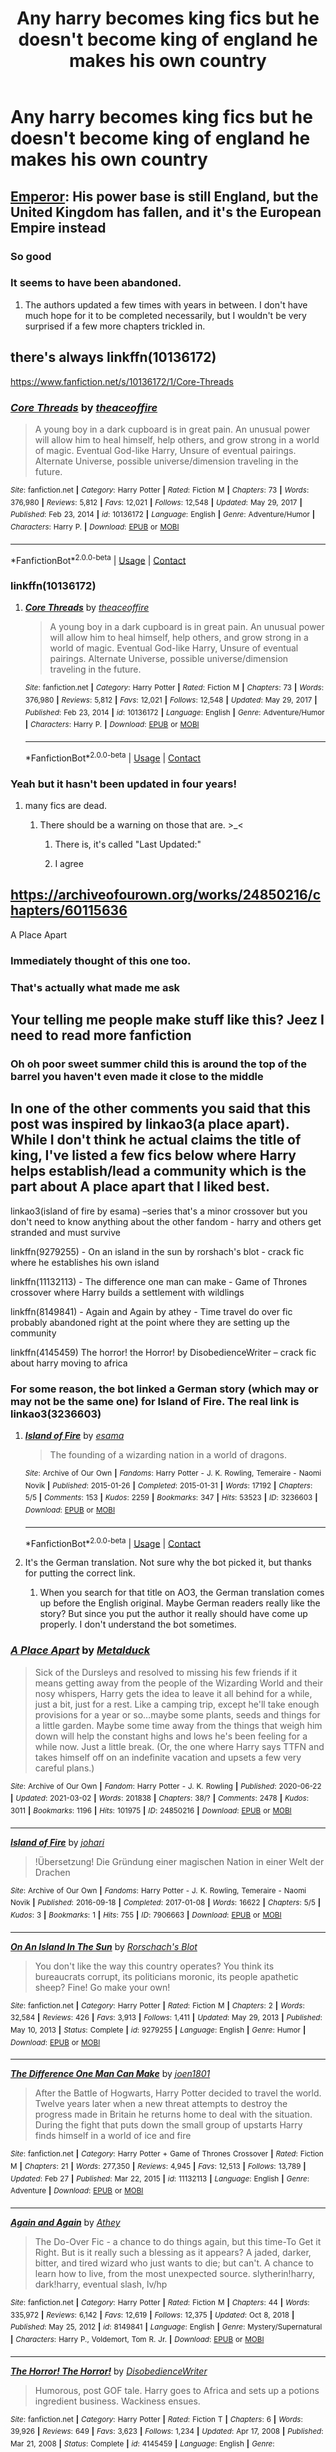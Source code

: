 #+TITLE: Any harry becomes king fics but he doesn't become king of england he makes his own country

* Any harry becomes king fics but he doesn't become king of england he makes his own country
:PROPERTIES:
:Author: Gaidhlig_allt
:Score: 26
:DateUnix: 1614861867.0
:DateShort: 2021-Mar-04
:FlairText: Request
:END:

** [[https://www.fanfiction.net/s/5904185/1/][Emperor]]: His power base is still England, but the United Kingdom has fallen, and it's the European Empire instead
:PROPERTIES:
:Author: InquisitorCOC
:Score: 8
:DateUnix: 1614869441.0
:DateShort: 2021-Mar-04
:END:

*** So good
:PROPERTIES:
:Author: 9074379
:Score: 2
:DateUnix: 1614874949.0
:DateShort: 2021-Mar-04
:END:


*** It seems to have been abandoned.
:PROPERTIES:
:Author: Sam-HobbitOfTheShire
:Score: 2
:DateUnix: 1614887706.0
:DateShort: 2021-Mar-04
:END:

**** The authors updated a few times with years in between. I don't have much hope for it to be completed necessarily, but I wouldn't be very surprised if a few more chapters trickled in.
:PROPERTIES:
:Author: sicarius0218
:Score: 5
:DateUnix: 1614890055.0
:DateShort: 2021-Mar-05
:END:


** there's always linkffn(10136172)

[[https://www.fanfiction.net/s/10136172/1/Core-Threads]]
:PROPERTIES:
:Author: TheNightSiren
:Score: 3
:DateUnix: 1614877671.0
:DateShort: 2021-Mar-04
:END:

*** [[https://www.fanfiction.net/s/10136172/1/][*/Core Threads/*]] by [[https://www.fanfiction.net/u/4665282/theaceoffire][/theaceoffire/]]

#+begin_quote
  A young boy in a dark cupboard is in great pain. An unusual power will allow him to heal himself, help others, and grow strong in a world of magic. Eventual God-like Harry, Unsure of eventual pairings. Alternate Universe, possible universe/dimension traveling in the future.
#+end_quote

^{/Site/:} ^{fanfiction.net} ^{*|*} ^{/Category/:} ^{Harry} ^{Potter} ^{*|*} ^{/Rated/:} ^{Fiction} ^{M} ^{*|*} ^{/Chapters/:} ^{73} ^{*|*} ^{/Words/:} ^{376,980} ^{*|*} ^{/Reviews/:} ^{5,812} ^{*|*} ^{/Favs/:} ^{12,021} ^{*|*} ^{/Follows/:} ^{12,548} ^{*|*} ^{/Updated/:} ^{May} ^{29,} ^{2017} ^{*|*} ^{/Published/:} ^{Feb} ^{23,} ^{2014} ^{*|*} ^{/id/:} ^{10136172} ^{*|*} ^{/Language/:} ^{English} ^{*|*} ^{/Genre/:} ^{Adventure/Humor} ^{*|*} ^{/Characters/:} ^{Harry} ^{P.} ^{*|*} ^{/Download/:} ^{[[http://www.ff2ebook.com/old/ffn-bot/index.php?id=10136172&source=ff&filetype=epub][EPUB]]} ^{or} ^{[[http://www.ff2ebook.com/old/ffn-bot/index.php?id=10136172&source=ff&filetype=mobi][MOBI]]}

--------------

*FanfictionBot*^{2.0.0-beta} | [[https://github.com/FanfictionBot/reddit-ffn-bot/wiki/Usage][Usage]] | [[https://www.reddit.com/message/compose?to=tusing][Contact]]
:PROPERTIES:
:Author: FanfictionBot
:Score: 2
:DateUnix: 1614877696.0
:DateShort: 2021-Mar-04
:END:


*** linkffn(10136172)
:PROPERTIES:
:Author: TheNightSiren
:Score: 1
:DateUnix: 1614877725.0
:DateShort: 2021-Mar-04
:END:

**** [[https://www.fanfiction.net/s/10136172/1/][*/Core Threads/*]] by [[https://www.fanfiction.net/u/4665282/theaceoffire][/theaceoffire/]]

#+begin_quote
  A young boy in a dark cupboard is in great pain. An unusual power will allow him to heal himself, help others, and grow strong in a world of magic. Eventual God-like Harry, Unsure of eventual pairings. Alternate Universe, possible universe/dimension traveling in the future.
#+end_quote

^{/Site/:} ^{fanfiction.net} ^{*|*} ^{/Category/:} ^{Harry} ^{Potter} ^{*|*} ^{/Rated/:} ^{Fiction} ^{M} ^{*|*} ^{/Chapters/:} ^{73} ^{*|*} ^{/Words/:} ^{376,980} ^{*|*} ^{/Reviews/:} ^{5,812} ^{*|*} ^{/Favs/:} ^{12,021} ^{*|*} ^{/Follows/:} ^{12,548} ^{*|*} ^{/Updated/:} ^{May} ^{29,} ^{2017} ^{*|*} ^{/Published/:} ^{Feb} ^{23,} ^{2014} ^{*|*} ^{/id/:} ^{10136172} ^{*|*} ^{/Language/:} ^{English} ^{*|*} ^{/Genre/:} ^{Adventure/Humor} ^{*|*} ^{/Characters/:} ^{Harry} ^{P.} ^{*|*} ^{/Download/:} ^{[[http://www.ff2ebook.com/old/ffn-bot/index.php?id=10136172&source=ff&filetype=epub][EPUB]]} ^{or} ^{[[http://www.ff2ebook.com/old/ffn-bot/index.php?id=10136172&source=ff&filetype=mobi][MOBI]]}

--------------

*FanfictionBot*^{2.0.0-beta} | [[https://github.com/FanfictionBot/reddit-ffn-bot/wiki/Usage][Usage]] | [[https://www.reddit.com/message/compose?to=tusing][Contact]]
:PROPERTIES:
:Author: FanfictionBot
:Score: 1
:DateUnix: 1614877748.0
:DateShort: 2021-Mar-04
:END:


*** Yeah but it hasn't been updated in four years!
:PROPERTIES:
:Author: Sam-HobbitOfTheShire
:Score: 1
:DateUnix: 1614887784.0
:DateShort: 2021-Mar-04
:END:

**** many fics are dead.
:PROPERTIES:
:Author: TheNightSiren
:Score: 2
:DateUnix: 1614887843.0
:DateShort: 2021-Mar-04
:END:

***** There should be a warning on those that are. >_<
:PROPERTIES:
:Author: Sam-HobbitOfTheShire
:Score: 2
:DateUnix: 1614887880.0
:DateShort: 2021-Mar-04
:END:

****** There is, it's called "Last Updated:"
:PROPERTIES:
:Author: vlaaivlaai
:Score: 6
:DateUnix: 1614943598.0
:DateShort: 2021-Mar-05
:END:


****** I agree
:PROPERTIES:
:Author: TheNightSiren
:Score: 2
:DateUnix: 1614887914.0
:DateShort: 2021-Mar-04
:END:


** [[https://archiveofourown.org/works/24850216/chapters/60115636]]

A Place Apart
:PROPERTIES:
:Author: GriffinJ
:Score: 7
:DateUnix: 1614866809.0
:DateShort: 2021-Mar-04
:END:

*** Immediately thought of this one too.
:PROPERTIES:
:Author: homarid
:Score: 2
:DateUnix: 1614867499.0
:DateShort: 2021-Mar-04
:END:


*** That's actually what made me ask
:PROPERTIES:
:Author: Gaidhlig_allt
:Score: 2
:DateUnix: 1614870227.0
:DateShort: 2021-Mar-04
:END:


** Your telling me people make stuff like this? Jeez I need to read more fanfiction
:PROPERTIES:
:Author: EquivalentGaming
:Score: 3
:DateUnix: 1615075690.0
:DateShort: 2021-Mar-07
:END:

*** Oh oh poor sweet summer child this is around the top of the barrel you haven't even made it close to the middle
:PROPERTIES:
:Author: Gaidhlig_allt
:Score: 2
:DateUnix: 1615076884.0
:DateShort: 2021-Mar-07
:END:


** In one of the other comments you said that this post was inspired by linkao3(a place apart). While I don't think he actual claims the title of king, I've listed a few fics below where Harry helps establish/lead a community which is the part about A place apart that I liked best.

linkao3(island of fire by esama) --series that's a minor crossover but you don't need to know anything about the other fandom - harry and others get stranded and must survive

linkffn(9279255) - On an island in the sun by rorshach's blot - crack fic where he establishes his own island

linkffn(11132113) - The difference one man can make - Game of Thrones crossover where Harry builds a settlement with wildlings

linkffn(8149841) - Again and Again by athey - Time travel do over fic probably abandoned right at the point where they are setting up the community

linkffn(4145459) The horror! the Horror! by DisobedienceWriter -- crack fic about harry moving to africa
:PROPERTIES:
:Author: Yes_I_Know_Im_Stupid
:Score: 2
:DateUnix: 1614885807.0
:DateShort: 2021-Mar-04
:END:

*** For some reason, the bot linked a German story (which may or may not be the same one) for Island of Fire. The real link is linkao3(3236603)
:PROPERTIES:
:Author: JennaSayquah
:Score: 2
:DateUnix: 1614916432.0
:DateShort: 2021-Mar-05
:END:

**** [[https://archiveofourown.org/works/3236603][*/Island of Fire/*]] by [[https://www.archiveofourown.org/users/esama/pseuds/esama][/esama/]]

#+begin_quote
  The founding of a wizarding nation in a world of dragons.
#+end_quote

^{/Site/:} ^{Archive} ^{of} ^{Our} ^{Own} ^{*|*} ^{/Fandoms/:} ^{Harry} ^{Potter} ^{-} ^{J.} ^{K.} ^{Rowling,} ^{Temeraire} ^{-} ^{Naomi} ^{Novik} ^{*|*} ^{/Published/:} ^{2015-01-26} ^{*|*} ^{/Completed/:} ^{2015-01-31} ^{*|*} ^{/Words/:} ^{17192} ^{*|*} ^{/Chapters/:} ^{5/5} ^{*|*} ^{/Comments/:} ^{153} ^{*|*} ^{/Kudos/:} ^{2259} ^{*|*} ^{/Bookmarks/:} ^{347} ^{*|*} ^{/Hits/:} ^{53523} ^{*|*} ^{/ID/:} ^{3236603} ^{*|*} ^{/Download/:} ^{[[https://archiveofourown.org/downloads/3236603/Island%20of%20Fire.epub?updated_at=1612238223][EPUB]]} ^{or} ^{[[https://archiveofourown.org/downloads/3236603/Island%20of%20Fire.mobi?updated_at=1612238223][MOBI]]}

--------------

*FanfictionBot*^{2.0.0-beta} | [[https://github.com/FanfictionBot/reddit-ffn-bot/wiki/Usage][Usage]] | [[https://www.reddit.com/message/compose?to=tusing][Contact]]
:PROPERTIES:
:Author: FanfictionBot
:Score: 1
:DateUnix: 1614916449.0
:DateShort: 2021-Mar-05
:END:


**** It's the German translation. Not sure why the bot picked it, but thanks for putting the correct link.
:PROPERTIES:
:Author: Yes_I_Know_Im_Stupid
:Score: 1
:DateUnix: 1614929538.0
:DateShort: 2021-Mar-05
:END:

***** When you search for that title on AO3, the German translation comes up before the English original. Maybe German readers really like the story? But since you put the author it really should have come up properly. I don't understand the bot sometimes.
:PROPERTIES:
:Author: JennaSayquah
:Score: 1
:DateUnix: 1614962652.0
:DateShort: 2021-Mar-05
:END:


*** [[https://archiveofourown.org/works/24850216][*/A Place Apart/*]] by [[https://www.archiveofourown.org/users/Metalduck/pseuds/Metalduck][/Metalduck/]]

#+begin_quote
  Sick of the Dursleys and resolved to missing his few friends if it means getting away from the people of the Wizarding World and their nosy whispers, Harry gets the idea to leave it all behind for a while, just a bit, just for a rest. Like a camping trip, except he'll take enough provisions for a year or so...maybe some plants, seeds and things for a little garden. Maybe some time away from the things that weigh him down will help the constant highs and lows he's been feeling for a while now. Just a little break. (Or, the one where Harry says TTFN and takes himself off on an indefinite vacation and upsets a few very careful plans.)
#+end_quote

^{/Site/:} ^{Archive} ^{of} ^{Our} ^{Own} ^{*|*} ^{/Fandom/:} ^{Harry} ^{Potter} ^{-} ^{J.} ^{K.} ^{Rowling} ^{*|*} ^{/Published/:} ^{2020-06-22} ^{*|*} ^{/Updated/:} ^{2021-03-02} ^{*|*} ^{/Words/:} ^{201838} ^{*|*} ^{/Chapters/:} ^{38/?} ^{*|*} ^{/Comments/:} ^{2478} ^{*|*} ^{/Kudos/:} ^{3011} ^{*|*} ^{/Bookmarks/:} ^{1196} ^{*|*} ^{/Hits/:} ^{101975} ^{*|*} ^{/ID/:} ^{24850216} ^{*|*} ^{/Download/:} ^{[[https://archiveofourown.org/downloads/24850216/A%20Place%20Apart.epub?updated_at=1614874814][EPUB]]} ^{or} ^{[[https://archiveofourown.org/downloads/24850216/A%20Place%20Apart.mobi?updated_at=1614874814][MOBI]]}

--------------

[[https://archiveofourown.org/works/7906663][*/Island of Fire/*]] by [[https://www.archiveofourown.org/users/johari/pseuds/johari][/johari/]]

#+begin_quote
  !Übersetzung! Die Gründung einer magischen Nation in einer Welt der Drachen
#+end_quote

^{/Site/:} ^{Archive} ^{of} ^{Our} ^{Own} ^{*|*} ^{/Fandoms/:} ^{Harry} ^{Potter} ^{-} ^{J.} ^{K.} ^{Rowling,} ^{Temeraire} ^{-} ^{Naomi} ^{Novik} ^{*|*} ^{/Published/:} ^{2016-09-18} ^{*|*} ^{/Completed/:} ^{2017-01-08} ^{*|*} ^{/Words/:} ^{16622} ^{*|*} ^{/Chapters/:} ^{5/5} ^{*|*} ^{/Kudos/:} ^{3} ^{*|*} ^{/Bookmarks/:} ^{1} ^{*|*} ^{/Hits/:} ^{755} ^{*|*} ^{/ID/:} ^{7906663} ^{*|*} ^{/Download/:} ^{[[https://archiveofourown.org/downloads/7906663/Island%20of%20Fire.epub?updated_at=1485784020][EPUB]]} ^{or} ^{[[https://archiveofourown.org/downloads/7906663/Island%20of%20Fire.mobi?updated_at=1485784020][MOBI]]}

--------------

[[https://www.fanfiction.net/s/9279255/1/][*/On An Island In The Sun/*]] by [[https://www.fanfiction.net/u/686093/Rorschach-s-Blot][/Rorschach's Blot/]]

#+begin_quote
  You don't like the way this country operates? You think its bureaucrats corrupt, its politicians moronic, its people apathetic sheep? Fine! Go make your own!
#+end_quote

^{/Site/:} ^{fanfiction.net} ^{*|*} ^{/Category/:} ^{Harry} ^{Potter} ^{*|*} ^{/Rated/:} ^{Fiction} ^{M} ^{*|*} ^{/Chapters/:} ^{2} ^{*|*} ^{/Words/:} ^{32,584} ^{*|*} ^{/Reviews/:} ^{426} ^{*|*} ^{/Favs/:} ^{3,913} ^{*|*} ^{/Follows/:} ^{1,411} ^{*|*} ^{/Updated/:} ^{May} ^{29,} ^{2013} ^{*|*} ^{/Published/:} ^{May} ^{10,} ^{2013} ^{*|*} ^{/Status/:} ^{Complete} ^{*|*} ^{/id/:} ^{9279255} ^{*|*} ^{/Language/:} ^{English} ^{*|*} ^{/Genre/:} ^{Humor} ^{*|*} ^{/Download/:} ^{[[http://www.ff2ebook.com/old/ffn-bot/index.php?id=9279255&source=ff&filetype=epub][EPUB]]} ^{or} ^{[[http://www.ff2ebook.com/old/ffn-bot/index.php?id=9279255&source=ff&filetype=mobi][MOBI]]}

--------------

[[https://www.fanfiction.net/s/11132113/1/][*/The Difference One Man Can Make/*]] by [[https://www.fanfiction.net/u/6132825/joen1801][/joen1801/]]

#+begin_quote
  After the Battle of Hogwarts, Harry Potter decided to travel the world. Twelve years later when a new threat attempts to destroy the progress made in Britain he returns home to deal with the situation. During the fight that puts down the small group of upstarts Harry finds himself in a world of ice and fire
#+end_quote

^{/Site/:} ^{fanfiction.net} ^{*|*} ^{/Category/:} ^{Harry} ^{Potter} ^{+} ^{Game} ^{of} ^{Thrones} ^{Crossover} ^{*|*} ^{/Rated/:} ^{Fiction} ^{M} ^{*|*} ^{/Chapters/:} ^{21} ^{*|*} ^{/Words/:} ^{277,350} ^{*|*} ^{/Reviews/:} ^{4,945} ^{*|*} ^{/Favs/:} ^{12,513} ^{*|*} ^{/Follows/:} ^{13,789} ^{*|*} ^{/Updated/:} ^{Feb} ^{27} ^{*|*} ^{/Published/:} ^{Mar} ^{22,} ^{2015} ^{*|*} ^{/id/:} ^{11132113} ^{*|*} ^{/Language/:} ^{English} ^{*|*} ^{/Genre/:} ^{Adventure} ^{*|*} ^{/Download/:} ^{[[http://www.ff2ebook.com/old/ffn-bot/index.php?id=11132113&source=ff&filetype=epub][EPUB]]} ^{or} ^{[[http://www.ff2ebook.com/old/ffn-bot/index.php?id=11132113&source=ff&filetype=mobi][MOBI]]}

--------------

[[https://www.fanfiction.net/s/8149841/1/][*/Again and Again/*]] by [[https://www.fanfiction.net/u/2328854/Athey][/Athey/]]

#+begin_quote
  The Do-Over Fic - a chance to do things again, but this time-To Get it Right. But is it really such a blessing as it appears? A jaded, darker, bitter, and tired wizard who just wants to die; but can't. A chance to learn how to live, from the most unexpected source. slytherin!harry, dark!harry, eventual slash, lv/hp
#+end_quote

^{/Site/:} ^{fanfiction.net} ^{*|*} ^{/Category/:} ^{Harry} ^{Potter} ^{*|*} ^{/Rated/:} ^{Fiction} ^{M} ^{*|*} ^{/Chapters/:} ^{44} ^{*|*} ^{/Words/:} ^{335,972} ^{*|*} ^{/Reviews/:} ^{6,142} ^{*|*} ^{/Favs/:} ^{12,619} ^{*|*} ^{/Follows/:} ^{12,375} ^{*|*} ^{/Updated/:} ^{Oct} ^{8,} ^{2018} ^{*|*} ^{/Published/:} ^{May} ^{25,} ^{2012} ^{*|*} ^{/id/:} ^{8149841} ^{*|*} ^{/Language/:} ^{English} ^{*|*} ^{/Genre/:} ^{Mystery/Supernatural} ^{*|*} ^{/Characters/:} ^{Harry} ^{P.,} ^{Voldemort,} ^{Tom} ^{R.} ^{Jr.} ^{*|*} ^{/Download/:} ^{[[http://www.ff2ebook.com/old/ffn-bot/index.php?id=8149841&source=ff&filetype=epub][EPUB]]} ^{or} ^{[[http://www.ff2ebook.com/old/ffn-bot/index.php?id=8149841&source=ff&filetype=mobi][MOBI]]}

--------------

[[https://www.fanfiction.net/s/4145459/1/][*/The Horror! The Horror!/*]] by [[https://www.fanfiction.net/u/1228238/DisobedienceWriter][/DisobedienceWriter/]]

#+begin_quote
  Humorous, post GOF tale. Harry goes to Africa and sets up a potions ingredient business. Wackiness ensues.
#+end_quote

^{/Site/:} ^{fanfiction.net} ^{*|*} ^{/Category/:} ^{Harry} ^{Potter} ^{*|*} ^{/Rated/:} ^{Fiction} ^{T} ^{*|*} ^{/Chapters/:} ^{6} ^{*|*} ^{/Words/:} ^{39,926} ^{*|*} ^{/Reviews/:} ^{649} ^{*|*} ^{/Favs/:} ^{3,623} ^{*|*} ^{/Follows/:} ^{1,234} ^{*|*} ^{/Updated/:} ^{Apr} ^{17,} ^{2008} ^{*|*} ^{/Published/:} ^{Mar} ^{21,} ^{2008} ^{*|*} ^{/Status/:} ^{Complete} ^{*|*} ^{/id/:} ^{4145459} ^{*|*} ^{/Language/:} ^{English} ^{*|*} ^{/Genre/:} ^{Humor/Parody} ^{*|*} ^{/Characters/:} ^{Harry} ^{P.} ^{*|*} ^{/Download/:} ^{[[http://www.ff2ebook.com/old/ffn-bot/index.php?id=4145459&source=ff&filetype=epub][EPUB]]} ^{or} ^{[[http://www.ff2ebook.com/old/ffn-bot/index.php?id=4145459&source=ff&filetype=mobi][MOBI]]}

--------------

*FanfictionBot*^{2.0.0-beta} | [[https://github.com/FanfictionBot/reddit-ffn-bot/wiki/Usage][Usage]] | [[https://www.reddit.com/message/compose?to=tusing][Contact]]
:PROPERTIES:
:Author: FanfictionBot
:Score: 1
:DateUnix: 1614885853.0
:DateShort: 2021-Mar-04
:END:


** linkffn(12418957)

Edit: it combines all the "beloved" tropes on this sub
:PROPERTIES:
:Author: I_love_DPs
:Score: 1
:DateUnix: 1614868678.0
:DateShort: 2021-Mar-04
:END:

*** God that summary is straight cancer. Is the crossover aspect any good?
:PROPERTIES:
:Author: GriffinJ
:Score: 5
:DateUnix: 1614871592.0
:DateShort: 2021-Mar-04
:END:

**** I didn't get past the inheritance test which is longer than anything I've ever read.
:PROPERTIES:
:Author: I_love_DPs
:Score: 2
:DateUnix: 1614872736.0
:DateShort: 2021-Mar-04
:END:


*** [[https://www.fanfiction.net/s/12418957/1/][*/King of Magic/*]] by [[https://www.fanfiction.net/u/2796140/Radiant-Arabian-Nights][/Radiant Arabian Nights/]]

#+begin_quote
  Harry learns about his inheritance and becomes King of Magical Britain. He has abilities which have been blocked. He also finds how Manipulative Dumbledore and the Weasley's are. Between Molly and Ginny giving his love potions to Ron and Hermione being paid money from HIS vault. Multi-Wives, Multi-Titles. Strong ultra-powerful grey Harry: Crossover Avengers/Percy Jackson/Thor/Harry
#+end_quote

^{/Site/:} ^{fanfiction.net} ^{*|*} ^{/Category/:} ^{Harry} ^{Potter} ^{*|*} ^{/Rated/:} ^{Fiction} ^{T} ^{*|*} ^{/Chapters/:} ^{10} ^{*|*} ^{/Words/:} ^{96,528} ^{*|*} ^{/Reviews/:} ^{397} ^{*|*} ^{/Favs/:} ^{1,294} ^{*|*} ^{/Follows/:} ^{1,312} ^{*|*} ^{/Updated/:} ^{Oct} ^{21,} ^{2017} ^{*|*} ^{/Published/:} ^{Mar} ^{25,} ^{2017} ^{*|*} ^{/id/:} ^{12418957} ^{*|*} ^{/Language/:} ^{English} ^{*|*} ^{/Genre/:} ^{Family/Drama} ^{*|*} ^{/Characters/:} ^{Harry} ^{P.,} ^{Luna} ^{L.,} ^{Susan} ^{B.,} ^{Daphne} ^{G.} ^{*|*} ^{/Download/:} ^{[[http://www.ff2ebook.com/old/ffn-bot/index.php?id=12418957&source=ff&filetype=epub][EPUB]]} ^{or} ^{[[http://www.ff2ebook.com/old/ffn-bot/index.php?id=12418957&source=ff&filetype=mobi][MOBI]]}

--------------

*FanfictionBot*^{2.0.0-beta} | [[https://github.com/FanfictionBot/reddit-ffn-bot/wiki/Usage][Usage]] | [[https://www.reddit.com/message/compose?to=tusing][Contact]]
:PROPERTIES:
:Author: FanfictionBot
:Score: 2
:DateUnix: 1614868700.0
:DateShort: 2021-Mar-04
:END:


** [[https://m.fanfiction.net/s/13725230/1/]]

The next chapter of my story will have exactly what you're looking for. It's going to be posted soon. Except for the fact that Harry is technically not Harry.
:PROPERTIES:
:Author: Daemon_Sultan
:Score: 1
:DateUnix: 1614873488.0
:DateShort: 2021-Mar-04
:END:

*** Do you post in other sites as well?

I want to recc your story to a friend, but my friend loathes FFN.
:PROPERTIES:
:Author: Razeus1
:Score: 2
:DateUnix: 1614910118.0
:DateShort: 2021-Mar-05
:END:

**** For some reason the link on my FFN profile doesn't work. So [[https://archiveofourown.org/works/27403057/chapters/66975367]]
:PROPERTIES:
:Author: Daemon_Sultan
:Score: 1
:DateUnix: 1615568404.0
:DateShort: 2021-Mar-12
:END:


**** Ao3 There's a link on my profile. I haven't posted the Thanksgiving special there yet. I'll do it tonight.
:PROPERTIES:
:Author: Daemon_Sultan
:Score: 1
:DateUnix: 1614911355.0
:DateShort: 2021-Mar-05
:END:

***** My FFN one that is.
:PROPERTIES:
:Author: Daemon_Sultan
:Score: 1
:DateUnix: 1614959719.0
:DateShort: 2021-Mar-05
:END:


** this is a crossover with Anne McCaffrey's Dragonriders of Pern series, and without knowing anything about those books this might not make sense, but I really enjoyed the first one linkffn(the queen who fell to earth)

he isnt a king, he is weyrleader, but its kiiind of the same thing?
:PROPERTIES:
:Author: stealthxstar
:Score: 1
:DateUnix: 1614927741.0
:DateShort: 2021-Mar-05
:END:

*** [[https://www.fanfiction.net/s/7591040/1/][*/The Queen who fell to Earth/*]] by [[https://www.fanfiction.net/u/777540/Bobmin356][/Bobmin356/]]

#+begin_quote
  Forced to compete and abandoned by his friends, he steps from the tent with only one goal in mind, suicide. Instead Harry awakens a power that spans time and space and starts a war between the worlds.
#+end_quote

^{/Site/:} ^{fanfiction.net} ^{*|*} ^{/Category/:} ^{Harry} ^{Potter} ^{+} ^{Dragonriders} ^{of} ^{Pern} ^{series} ^{Crossover} ^{*|*} ^{/Rated/:} ^{Fiction} ^{M} ^{*|*} ^{/Chapters/:} ^{18} ^{*|*} ^{/Words/:} ^{302,411} ^{*|*} ^{/Reviews/:} ^{2,691} ^{*|*} ^{/Favs/:} ^{6,301} ^{*|*} ^{/Follows/:} ^{3,289} ^{*|*} ^{/Updated/:} ^{Mar} ^{27,} ^{2012} ^{*|*} ^{/Published/:} ^{Nov} ^{28,} ^{2011} ^{*|*} ^{/Status/:} ^{Complete} ^{*|*} ^{/id/:} ^{7591040} ^{*|*} ^{/Language/:} ^{English} ^{*|*} ^{/Genre/:} ^{Drama/Sci-Fi} ^{*|*} ^{/Characters/:} ^{Harry} ^{P.} ^{*|*} ^{/Download/:} ^{[[http://www.ff2ebook.com/old/ffn-bot/index.php?id=7591040&source=ff&filetype=epub][EPUB]]} ^{or} ^{[[http://www.ff2ebook.com/old/ffn-bot/index.php?id=7591040&source=ff&filetype=mobi][MOBI]]}

--------------

*FanfictionBot*^{2.0.0-beta} | [[https://github.com/FanfictionBot/reddit-ffn-bot/wiki/Usage][Usage]] | [[https://www.reddit.com/message/compose?to=tusing][Contact]]
:PROPERTIES:
:Author: FanfictionBot
:Score: 1
:DateUnix: 1614927768.0
:DateShort: 2021-Mar-05
:END:


** Noodle hammers Harry Potter ficbecomes a king Latestory
:PROPERTIES:
:Author: Sacred-sable
:Score: 1
:DateUnix: 1614960917.0
:DateShort: 2021-Mar-05
:END:
